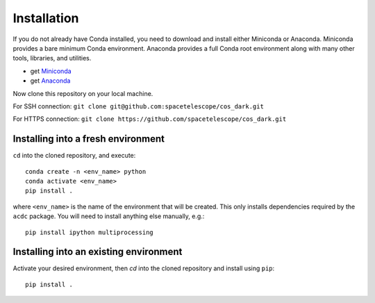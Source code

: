 Installation
============
If you do not already have Conda installed, you need to download and install
either Miniconda or Anaconda. Miniconda provides a bare minimum Conda
environment. Anaconda provides a full Conda root environment along with
many other tools, libraries, and utilities.

* get `Miniconda <https://docs.conda.io/en/latest/miniconda.html>`_
* get `Anaconda <https://www.anaconda.com/products/individual>`_

Now clone this repository on your local machine. 

For SSH connection: ``git clone git@github.com:spacetelescope/cos_dark.git``

For HTTPS connection: ``git clone https://github.com/spacetelescope/cos_dark.git``

Installing into a fresh environment
-----------------------------------
``cd`` into the cloned repository, and execute:

::

  conda create -n <env_name> python
  conda activate <env_name>
  pip install .

where ``<env_name>`` is the name of the environment that will be created.
This only installs dependencies required by the ``acdc`` package. You will
need to install anything else manually, e.g.:

::

  pip install ipython multiprocessing

Installing into an existing environment
---------------------------------------

Activate your desired environment, then `cd` into the cloned repository and install using ``pip``:

::

  pip install . 
